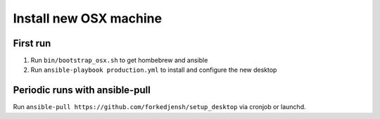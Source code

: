 #######################
Install new OSX machine
#######################

First run
=========

1. Run ``bin/bootstrap_osx.sh`` to get hombebrew and ansible
2. Run ``ansible-playbook production.yml`` to install and configure
   the new desktop

Periodic runs with ansible-pull
===============================

Run ``ansible-pull https://github.com/forkedjensh/setup_desktop`` via cronjob
or launchd.

